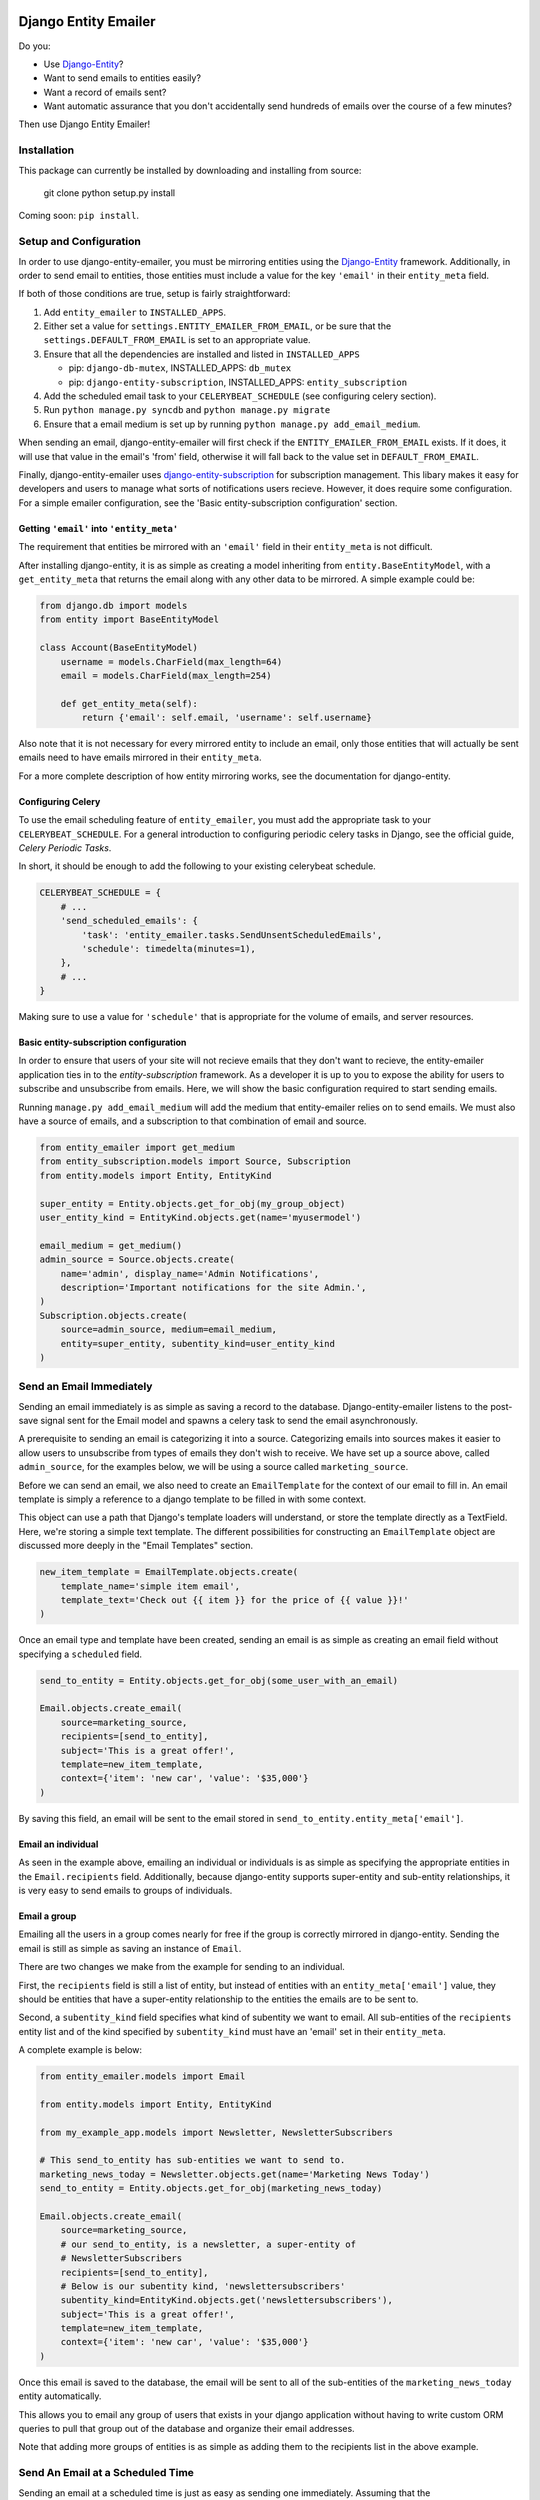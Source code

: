 .. image:: https://travis-ci.org/ambitioninc/django-entity-emailer.svg?branch=develop
    :target: https://travis-ci.org/ambitioninc/django-entity-emailer

Django Entity Emailer
=====================

Do you:

- Use `Django-Entity`_?
- Want to send emails to entities easily?
- Want a record of emails sent?
- Want automatic assurance that you don't accidentally send hundreds
  of emails over the course of a few minutes?

Then use Django Entity Emailer!

.. _`Django-Entity`: https://github.com/ambitioninc/django-entity

Installation
------------

This package can currently be installed by downloading and installing
from source:

    git clone
    python setup.py install

Coming soon: ``pip install``.


Setup and Configuration
-----------------------

In order to use django-entity-emailer, you must be mirroring entities
using the `Django-Entity`_
framework. Additionally, in order to send email to entities, those
entities must include a value for the key ``'email'`` in their
``entity_meta`` field.

.. _`Django-Entity`: https://github.com/ambitioninc/django-entity

If both of those conditions are true, setup is fairly straightforward:

1. Add ``entity_emailer`` to ``INSTALLED_APPS``.

#. Either set a value for ``settings.ENTITY_EMAILER_FROM_EMAIL``, or be
   sure that the ``settings.DEFAULT_FROM_EMAIL`` is set to an
   appropriate value.

#. Ensure that all the dependencies are installed and listed in ``INSTALLED_APPS``

   - pip: ``django-db-mutex``, INSTALLED_APPS: ``db_mutex``

   - pip: ``django-entity-subscription``, INSTALLED_APPS: ``entity_subscription``

#. Add the scheduled email task to your ``CELERYBEAT_SCHEDULE`` (see
   configuring celery section).

#. Run ``python manage.py syncdb`` and ``python manage.py migrate``

#. Ensure that a email medium is set up by running ``python manage.py
   add_email_medium``.

When sending an email, django-entity-emailer will first check if the
``ENTITY_EMAILER_FROM_EMAIL`` exists. If it does, it will use that value
in the email's 'from' field, otherwise it will fall back to the value
set in ``DEFAULT_FROM_EMAIL``.

Finally, django-entity-emailer uses `django-entity-subscription`_ for
subscription management. This libary makes it easy for developers and
users to manage what sorts of notifications users recieve. However, it
does require some configuration. For a simple emailer configuration,
see the 'Basic entity-subscription configuration' section.

.. _`django-entity-subscription`: https://github.com/ambitioninc/django-entity-subscription


Getting ``'email'`` into ``'entity_meta'``
``````````````````````````````````````````

The requirement that entities be mirrored with an ``'email'`` field in
their ``entity_meta`` is not difficult.

After installing django-entity, it is as simple as creating a model
inheriting from ``entity.BaseEntityModel``, with a ``get_entity_meta``
that returns the email along with any other data to be mirrored. A
simple example could be:

.. code:: python

    from django.db import models
    from entity import BaseEntityModel

    class Account(BaseEntityModel)
        username = models.CharField(max_length=64)
        email = models.CharField(max_length=254)

        def get_entity_meta(self):
            return {'email': self.email, 'username': self.username}


Also note that it is not necessary for every mirrored entity to
include an email, only those entities that will actually be sent
emails need to have emails mirrored in their ``entity_meta``.

For a more complete description of how entity mirroring works, see the
documentation for django-entity.


Configuring Celery
``````````````````

To use the email scheduling feature of ``entity_emailer``, you must add
the appropriate task to your ``CELERYBEAT_SCHEDULE``. For a general
introduction to configuring periodic celery tasks in Django, see the
official guide, `Celery Periodic Tasks`.

.. _`Celery Periodic Tasks`: http://celery.readthedocs.org/en/latest/userguide/periodic-tasks.html

In short, it should be enough to add the following to your existing
celerybeat schedule.

.. code:: python

    CELERYBEAT_SCHEDULE = {
        # ...
        'send_scheduled_emails': {
            'task': 'entity_emailer.tasks.SendUnsentScheduledEmails',
            'schedule': timedelta(minutes=1),
        },
        # ...
    }


Making sure to use a value for ``'schedule'`` that is appropriate for
the volume of emails, and server resources.


Basic entity-subscription configuration
```````````````````````````````````````

In order to ensure that users of your site will not recieve emails
that they don't want to recieve, the entity-emailer application ties
in to the `entity-subscription` framework. As a developer it is up to
you to expose the ability for users to subscribe and unsubscribe from
emails. Here, we will show the basic configuration required to start
sending emails.

.. _`entity-subscription`: https://github.com/ambitioninc/django-entity-subscription

Running ``manage.py add_email_medium`` will add the medium that
entity-emailer relies on to send emails. We must also have a source of
emails, and a subscription to that combination of email and source.

.. code:: python

    from entity_emailer import get_medium
    from entity_subscription.models import Source, Subscription
    from entity.models import Entity, EntityKind

    super_entity = Entity.objects.get_for_obj(my_group_object)
    user_entity_kind = EntityKind.objects.get(name='myusermodel')

    email_medium = get_medium()
    admin_source = Source.objects.create(
        name='admin', display_name='Admin Notifications',
        description='Important notifications for the site Admin.',
    )
    Subscription.objects.create(
        source=admin_source, medium=email_medium,
        entity=super_entity, subentity_kind=user_entity_kind
    )


Send an Email Immediately
-------------------------

Sending an email immediately is as simple as saving a record to the
database. Django-entity-emailer listens to the post-save signal sent
for the Email model and spawns a celery task to send the email
asynchronously.

A prerequisite to sending an email is categorizing it into a
source. Categorizing emails into sources makes it easier to allow
users to unsubscribe from types of emails they don't wish to
receive. We have set up a source above, called ``admin_source``, for the
examples below, we will be using a source called ``marketing_source``.

Before we can send an email, we also need to create an ``EmailTemplate``
for the context of our email to fill in. An email template is simply a
reference to a django template to be filled in with some context.

This object can use a path that Django's template loaders will
understand, or store the template directly as a TextField. Here, we're
storing a simple text template. The different possibilities for
constructing an ``EmailTemplate`` object are discussed more deeply in
the "Email Templates" section.

.. code:: python

    new_item_template = EmailTemplate.objects.create(
        template_name='simple item email',
        template_text='Check out {{ item }} for the price of {{ value }}!'
    )


Once an email type and template have been created, sending an email is
as simple as creating an email field without specifying a ``scheduled``
field.

.. code:: python

    send_to_entity = Entity.objects.get_for_obj(some_user_with_an_email)

    Email.objects.create_email(
        source=marketing_source,
        recipients=[send_to_entity],
        subject='This is a great offer!',
        template=new_item_template,
        context={'item': 'new car', 'value': '$35,000'}
    )

By saving this field, an email will be sent to the email stored in
``send_to_entity.entity_meta['email']``.

Email an individual
```````````````````

As seen in the example above, emailing an individual or individuals is as simple as
specifying the appropriate entities in the ``Email.recipients``
field. Additionally, because django-entity supports super-entity and
sub-entity relationships, it is very easy to send emails to groups of
individuals.


Email a group
`````````````

Emailing all the users in a group comes nearly for free if the group
is correctly mirrored in django-entity. Sending the email is still as
simple as saving an instance of ``Email``.

There are two changes we make from the example for sending to an
individual.

First, the ``recipients`` field is still a list of entity, but instead of
entities with an ``entity_meta['email']`` value, they should be entities
that have a super-entity relationship to the entities the emails are to
be sent to.

Second, a ``subentity_kind`` field specifies what kind of subentity we
want to email. All sub-entities of the ``recipients`` entity list and of the kind
specified by ``subentity_kind`` must have an 'email' set in their
``entity_meta``.

A complete example is below:

.. code:: python

    from entity_emailer.models import Email

    from entity.models import Entity, EntityKind

    from my_example_app.models import Newsletter, NewsletterSubscribers

    # This send_to_entity has sub-entities we want to send to.
    marketing_news_today = Newsletter.objects.get(name='Marketing News Today')
    send_to_entity = Entity.objects.get_for_obj(marketing_news_today)

    Email.objects.create_email(
        source=marketing_source,
        # our send_to_entity, is a newsletter, a super-entity of
        # NewsletterSubscribers
        recipients=[send_to_entity],
        # Below is our subentity kind, 'newslettersubscribers'
        subentity_kind=EntityKind.objects.get('newslettersubscribers'),
        subject='This is a great offer!',
        template=new_item_template,
        context={'item': 'new car', 'value': '$35,000'}
    )

Once this email is saved to the database, the email will be sent to all
of the sub-entities of the ``marketing_news_today`` entity automatically.

This allows you to email any group of users that exists in your django
application without having to write custom ORM queries to pull that
group out of the database and organize their email addresses.

Note that adding more groups of entities is as simple as adding them to the
recipients list in the above example.


Send An Email at a Scheduled Time
---------------------------------

Sending an email at a scheduled time is just as easy as sending one
immediately. Assuming that the ``CELERYBEAT_SCHEDULE`` is correctly
configured, as described in the "Setup and Configuration" section, the
only difference from the process described above is that you must
provide a value for the ``scheduled`` field.

.. code:: python

    from datetime import datetime
    from entity.models import EntityKind

    Email.objects.create_email(
        source=marketing_source,
        recipients=[send_to_entity],
        subentity_kind=EntityKind.objects.get(name='newslettersubscribers'),
        subject='This is a great offer!',
        template=new_item_template,
        context={'item': 'New Hoverboard', 'value': '$35,000'}
        scheduled=datetime(year=2022, month=01, day=01, hour=12),
    )

The email created above will be sent at the time in the ``scheduled``
field, UTC.

Additionally, scheduled emails that are processed at the same time
will re-use a connection to the SMTP server to minimize overhead.


Unsubscribing
-------------

Users may want to be able to unsubscribe from certain types of
emails. This is easy in django-entity-emailer. Emails can be
unsubscribed from by individual sources, by using the
entity-subscription framework.

.. code:: python

    from entity_emailer import get_medium
    from entity_subscription import Source, Unsubscribe

    admin_emails = Source.objects.get(name='admin')
    Unsubscribe.objects.create(
        entity=entity_of_user_to_unsub,
        source=admin_emails
        medium=get_medium()
    )

This user will be excluded both from receiving emails of this type
that were sent to them individually, or as part of a group email.


Email Templates
---------------

Instance of ``EmailTemplate`` are used to store email templates that can
be re-used with different contexts.

The possible fields on ``EmailTemplate`` are:

- ``template_name`` - Required. A descriptive name for the template.
- ``text_template_path`` - A path to a template for a text email.
- ``html_template_path`` - A path to a template for an html email.
- ``text_template`` - A TextField for inputing a text email template directly.
- ``html_template`` - A TextField for inputing an html email template directly.
- ``context_loader`` - An optional function path for loading the email context.

Both a text and html template may be provided, either through a path
to the template, or a raw template object. However, for either text or
html templates, both a path and raw template should not be provided.

If all of ``text_template_path``, ``text_template``, ``html_template_path``,
and ``html_template`` are missing, if ``text_template_path`` and
``text_template`` are both provided, or if ``html_template_path`` and
``html_template`` are both provided, a ``ValidationError`` will be raised.

If a ``context_loader`` path to a function is provided, the serialized context
of the email will be passed through this function. This provides the ability
for the function to fetch other non-serializable attributes about the context
and pass them along before rendering.

The email sending task will take care of rendering the template,
and creating a text or text/html message based on the rendered
template.


Showing Emails in the Browser
-----------------------------

Users may view emails in a browser with this application. This is accomplished by including
the ``entity_emailer`` urls into the Django project and providing the PK of the email as the url argument.
The url view will use the text/html templates of the email to render it as a web page.


Release Notes
-------------

* 0.6

    * Added a ``recipients`` field to the ``Email`` model and removed the ``send_to`` field. This allows the user
        to provide more than one receiver (or group of receivers) for the email.

* 0.5

    * Added a ``context_loader`` field on the ``EmailTemplate`` model. This function allows a user to provide a function
        path that for fetching and returning data from the stored ``Email`` context.
    * Added a basic ``EmailView`` and urls for rendering emails through a Django view.

* 0.4

    * Updated to use ``EntityKind`` models rather than ``ContentType`` models for specifying entity groups.
        A schema migration to remove the old ``subentity_type`` field while adding the new ``subentity_kind``
        field were added so that users may make appropriate data migrations. Note that it is up to the
        user to write the appropriate data migration for converting entity types to entity kinds.

